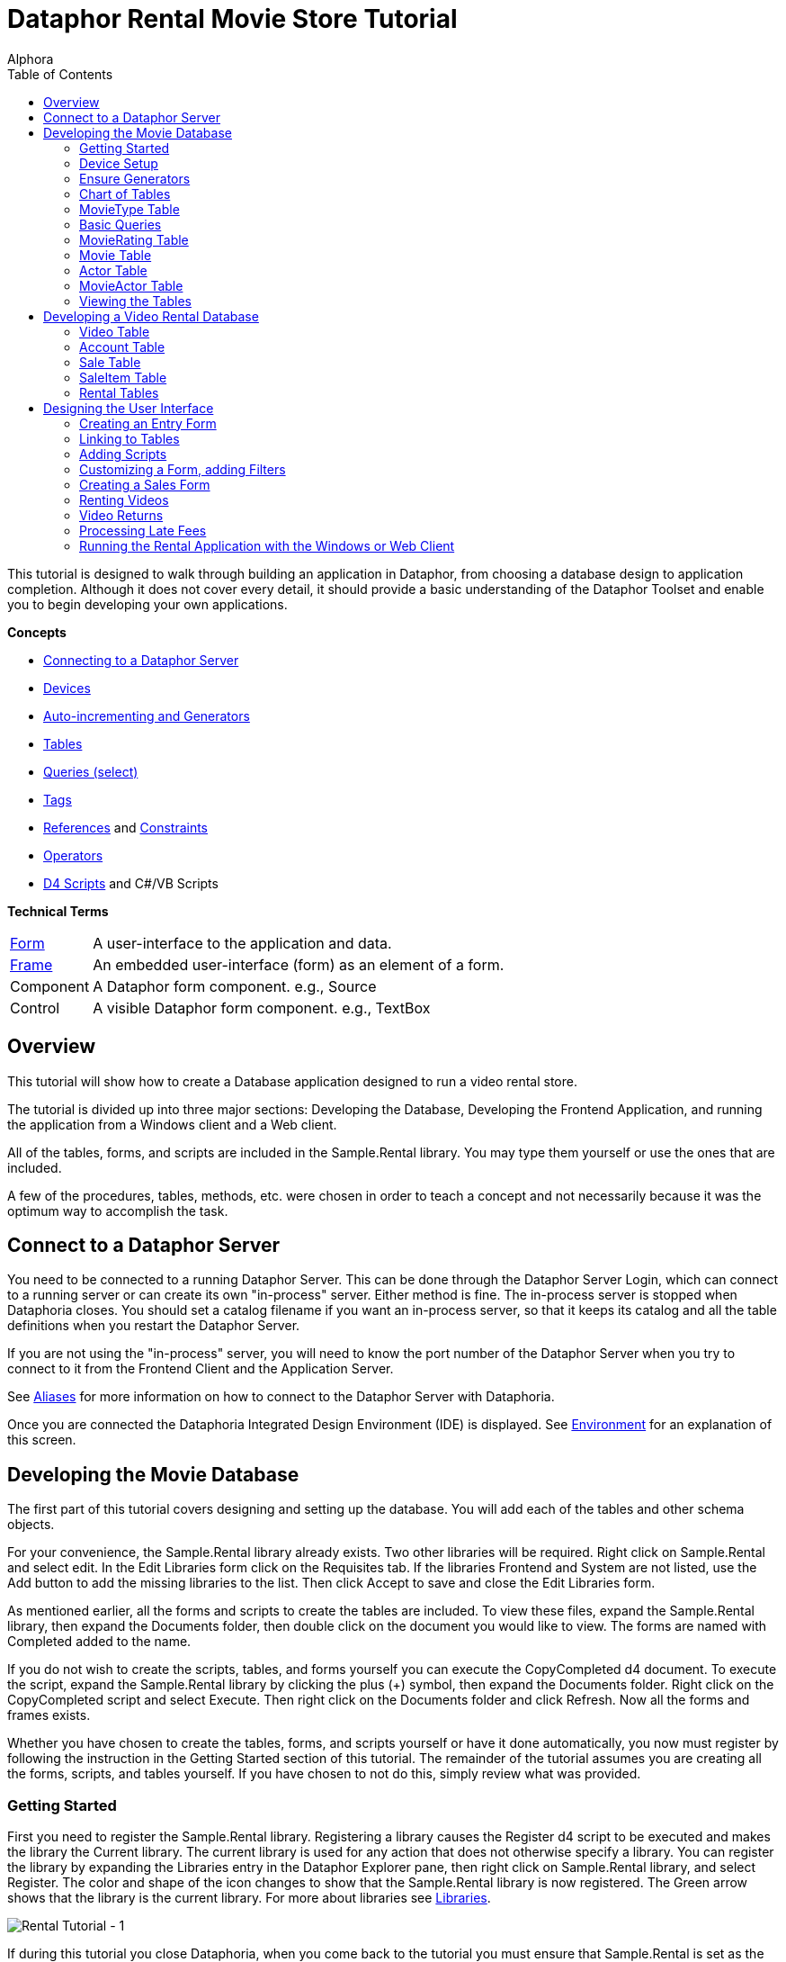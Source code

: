 = Dataphor Rental Movie Store Tutorial
:author: Alphora
:doctype: book
:toc:
:icons:
:data-uri:
:lang: en
:encoding: iso-8859-1

This tutorial is designed to walk through building an application in
Dataphor, from choosing a database design to application completion.
Although it does not cover every detail, it should provide a basic
understanding of the Dataphor Toolset and enable you to begin developing
your own applications.

*Concepts*

* link:DUGP1ProductTour-DataphorServer.html[Connecting to a Dataphor Server]
* link:D4LGCatalogElements-Devices.html[Devices]
* link:D4LGProgrammingTopics-UsingGenerators.html[Auto-incrementing and Generators]
* link:D4LGCatalogElements-TableVariables.html[Tables]
* link:D4LGDataManipulation-SelectStatement.html[Queries (select)]
* link:DRTags.html[Tags]
* link:D4LGCatalogElements-References.html[References] and link:D4LGCatalogElements-Constraints.html[Constraints]
* link:D4LGCatalogElements-Operators.html[Operators]
* link:D4LGScriptsandExecution.html[D4 Scripts] and C#/VB Scripts

*Technical Terms*

[horizontal]
link:DUGP1UsingDataphorApplications-Forms.html[Form]:: A user-interface to the application and data.
link:dilrefAlphora.Dataphor.Frontend.Client.IFrame.html[Frame]:: An embedded user-interface (form) as an element of a form.
Component:: A Dataphor form component. e.g., Source
Control:: A visible Dataphor form component. e.g., TextBox

== Overview

This tutorial will show how to create a Database application designed to
run a video rental store.

The tutorial is divided up into three major sections: Developing the
Database, Developing the Frontend Application, and running the
application from a Windows client and a Web client.

All of the tables, forms, and scripts are included in the Sample.Rental
library. You may type them yourself or use the ones that are included.

A few of the procedures, tables, methods, etc. were chosen in order to
teach a concept and not necessarily because it was the optimum way to
accomplish the task.

== Connect to a Dataphor Server

You need to be connected to a running Dataphor Server. This can be done
through the Dataphor Server Login, which can connect to a running server
or can create its own "in-process" server. Either method is fine. The
in-process server is stopped when Dataphoria closes. You should set a
catalog filename if you want an in-process server, so that it keeps its
catalog and all the table definitions when you restart the Dataphor
Server.

If you are not using the "in-process" server, you will need to know the
port number of the Dataphor Server when you try to connect to it from
the Frontend Client and the Application Server.

See link:DUGP1Dataphoria-Aliases.html[Aliases] for more information on
how to connect to the Dataphor Server with Dataphoria.

Once you are connected the Dataphoria Integrated Design Environment
(IDE) is displayed. See
link:DUGP1Dataphoria-Introduction-Environment.html[Environment] for an
explanation of this screen.

== Developing the Movie Database

The first part of this tutorial covers designing and setting up the
database. You will add each of the tables and other schema objects.

For your convenience, the Sample.Rental library already exists. Two
other libraries will be required. Right click on Sample.Rental and
select edit. In the Edit Libraries form click on the Requisites tab. If
the libraries Frontend and System are not listed, use the Add button to
add the missing libraries to the list. Then click Accept to save and
close the Edit Libraries form.

As mentioned earlier, all the forms and scripts to create the tables are
included. To view these files, expand the Sample.Rental library, then
expand the Documents folder, then double click on the document you would
like to view. The forms are named with Completed added to the name.

If you do not wish to create the scripts, tables, and forms yourself you
can execute the CopyCompleted d4 document. To execute the script, expand
the Sample.Rental library by clicking the plus (+) symbol, then expand
the Documents folder. Right click on the CopyCompleted script and select
Execute. Then right click on the Documents folder and click Refresh. Now
all the forms and frames exists.

Whether you have chosen to create the tables, forms, and scripts
yourself or have it done automatically, you now must register by
following the instruction in the Getting Started section of this
tutorial. The remainder of the tutorial assumes you are creating all the
forms, scripts, and tables yourself. If you have chosen to not do this,
simply review what was provided.

=== Getting Started

First you need to register the Sample.Rental library. Registering a
library causes the Register d4 script to be executed and makes the
library the Current library. The current library is used for any action
that does not otherwise specify a library. You can register the library
by expanding the Libraries entry in the Dataphor Explorer pane, then
right click on Sample.Rental library, and select Register. The color and
shape of the icon changes to show that the Sample.Rental library is now
registered. The Green arrow shows that the library is the current
library. For more about libraries see
link:D4LGCatalogElements-Libraries.html[Libraries].

image::../Images/RentalTut001.png[Rental Tutorial - 1]

If during this tutorial you close Dataphoria, when you come back to the
tutorial you must ensure that Sample.Rental is set as the current
library. This will ensure that any actions take place in the
Sample.Rental library. To set a library as current, right click the
library then select Set As Current.

=== Device Setup

The Dataphor Server stores and queries data through a storage device
system. A device can be a SQL device which talks to a particular SQL
server, it can be the Memory Device which stores data in RAM, or it can
be the Simple Device. Note that the Simple Device, while it will
persists the data, is intended for small amounts of infrequently
accessed data. Custom devices can also be created for any type of data
source you may have. For more information on creating custom devices and
to download the Dataphor Storage Device Developer's Kit, go to
http://www.alphora.com/tiern.asp?ID=DATDEVFAQ.

Data inside of a memory device will be lost when the Dataphor Server
shuts down, but the table definitions will be kept and restored as part
of the catalog. This makes it useful for tasks such as development. For
production use, a persistent device such as MSSQL, Oracle, SAS, DB2, or
AS400 is used. The Dataphor Server will hand off entire queries to the
device, when it can, to optimize performance.

The default device and required libraries for a library can be specified
by editing the library settings. This can be done by selecting the
library then pressing F2.

image::../Images/RentalTut001.1.png[Rental Tutorial - 1.1]

==== Using a Memory Device

As was said earlier, all the code shown is this tutorial is included in
the Document folder in the Sample.Rental library. You can open any of
the documents by double clicking the document and then execute the code
by pressing CTRL-E. Or you can open a blank d4 script by pressing CTRL-N
(or clicking File, New), then select D4 and click Accept. Again when
you've entered the code, press CTRL-E to execute all of it. If you only
want to execute a portion of the code, highlight the portion you want to
execute, then press CTRL-E.

Use the following code to create a memory device:

....
create device RentalDevice
 class "System.MemoryDevice";
....

Using a memory device is a quick and easy way to test out database
designs and will work fine for the purpose of this tutorial. However,
when the Dataphor Server is shut down, all data in the memory device is
lost. For this reason this part of the code is commented out in the
CreateDevice d4 script.

==== Using an MS SQL Device

If you wanted to use a MS SQL device you could use the following code to
create the MS SQL device:

....
insert table
{
 row
 {
  "Sample.Rental" Library_Name,
  "MSSQLDevice" Required_Library_Name,
  VersionNumberUndefined() Required_Library_Version
 }
} into LibraryRequisites;

create device RentalDevice
 reconciliation { mode = { command }, master = device }
 class "MSSQLDevice"
  attributes
  {
   "ServerName" = ".",
   "DatabaseName" = "Rental"
  };
....

The first statement sets the MSSQLDevice library as a required library.
Without this statement the create device will fail with an error message
saying the library is not required by Sample.Rental. This could be done
by selecting the Sample.Rental library then pressing F2. Then adding the
MSSQLDevice library to the Requisites.

image::../Images/RentalTut001.2.png[Rental Tutorial - 1.2]

The link:DDGReconciliation.html[reconciliation] settings control how the
Dataphor Server will reconcile its catalog with the tables in the
Device. In this case it is saying that the target system should be
considered the master copy of the schema and that the reconciliation
will occur when a command uses a particular table.

The attributes specify the name of the server running the MS SQL server
and the database name to connect to. Other attributes can also be
specified.

For more information on the options available when creating a device,
see the various devices listed in link:DRLibraries.html[Libraries].

After the MS SQL device is created CreateDeviceUser is called to tell
the Dataphor Server what MS SQL account to use for each Dataphor Server
user, as shown here.

....
CreateDeviceUser("Admin", "RentalDevice", "sa", "");
CreateDeviceUser("System", "RentalDevice", "sa", "");
....

==== Using a Simple Device

Use the following code to create a simple device:

....
create device RentalDevice
 reconciliation { mode = { command }, master = device }
 class "SimpleDevice";
....

Using a SimpleDevice is good for the small amount of data you will be
dealing with in this tutorial. In Addition it provides persistence so
that the data will be maintained if you must shutdown Dataphoria and
return later to the tutorial.

==== Using Devices

To use a device, we add "in DeviceName" to the create table statement,
as shown here.

....
create table Test in RentalDevice
{
 ID: Integer,
 key { ID }
};
....

If the *in* DeviceName part of the *create table* statement is left out,
as is the case in this tutorial, then the default device is specified by
the DefaultDeviceName setting of the current library. If the default
device setting is not set in the current library, the required libraries
of the current library are searched breadth first until a default device
is found. Ultimately, the System.Temp memory device will be used. The
System.Temp device is created and maintained by the Dataphor Server. For
more information about default devices, see
link:D4LGCatalogElements-Libraries-DefaultDeviceResolution.html[Default
Device Resolution].

Also, the SetDefaultDeviceName operator can be used to specify the
default device. Do this now, so that for the rest of the tutorial you
don't have to specify the device.

....
SetDefaultDeviceName("RentalDevice");
....

=== Ensure Generators

Dataphor allows auto-incrementing columns using maintained counters.
Each counter contains the next value to be used for a particular
identity generator.

A special generation table must be created that contains an ID string
column and a NextValue integer column.

Setting up the generators table can be done automatically by a call to
the system EnsureGenerators operator. It will check if a generators
table has already been created. If not, it will create a table called
Generators in the current library and configure it as the generation
table. The Generators table is created on the default device, or can
optionally be passed a device name. Go ahead and create the generators
table by executing the EnsureGenerators operator as shown below.

....
EnsureGenerators();
....

Then when you want to make a column auto-increment you set the default
for the column to invoke GetNextGenerator and pass it the name of the
generator to increment. An example of this is shown in the Movie table.
For more information about generators see
link:D4LGProgrammingTopics-UsingGenerators.html[Using Generators].

=== Chart of Tables

During this tutorial you will be creating several tables and views. The
following chart will help in understanding the finished system.

image::../Images/RentalTut001a.png[Rental Tutorial - 1a]

=== MovieType Table

The first table we need to create is a simple lookup. Run the following
code:

....
create type Description like String
{
 constraint LengthValid Length(value) <= 50
  tags { DAE.SimpleMessage = "The Length of the string must be less than 50 characters." }
} static tags { Storage.Length = "50" };

create table MovieType
{
 ID : String tags { Frontend.Width = "6" },
 Genre : Description tags { Frontend.Preview.Include = "true" },
 key { ID }
};
....

The first statement above creates the Description type. The
System.String type in Dataphor specifies strings of any length (up to
2GB, of course). The Description type defines a new type that can
contain strings of length 50 or less. This limitation is introduced to
ensure that the application will run regardless of where the data will
ultimately be stored. By defining a type with a known length, we can
instruct the Dataphor Server to use the appropriate size column for
storage in an SQL-based system. This is done using __scalar type maps__.

By default, the SQL-based scalar type map for System.String will use
VARCHAR(20) as the type on the target system. This would limit the data
to 20 characters. If any value over 20 characters in length were
inserted, the SQL-based system may throw an error, or worse, the data
would be lost without any error or warning. Even if the storage system
did throw an error, it is unlikely to be a user-friendly error.

To ensure you have control of the string length and the error messages
returned to the user you can create a type that is _like_ a String. You
can specify the storage length for the type using the Storage.Length
tag. A _constraint_ lets you check the data before it is sent to the
storage device and specify the error message that will be used if the
contraint is violated.

The second statement will create a table that contains two columns, an
ID column and a Genre column. It will be used to contain the different
genres of movies for our movie database and will be referenced as a
lookup from the Movie table.

The tags part of the ID column is metadata which is attached to the
column definition inside of the Dataphor Server. Programs using the
Dataphor Server, such as the Frontend Clients and Servers, can use this
metadata. In the case of the Frontend, metadata is used to control the
way a form will look when it is derived from the tables and queries. For
more information about metadata see
link:D4LGCatalogElements-Objects-Metadata.html[Metadata].

Frontend tags can be specific or general. For example:

....
ID : Integer tags { Frontend.Visible = "false" }
....

would indicate that the ID is not to appear on any user-interface (form)
regardless of what mode the user-interface is in.

....
ID : Integer tags { Frontend.Browse.Visible = "false" }
....

would indicate ID will not be visible when the user-inteface (form) is
in the browse mode. When the user-interface is in any other mode, ID
will be visible.

For more information about tags see link:FTRTagsDescriptions.html[Tags].

The Frontend.Width tag on the ID field indicates the display width of
the field on forms. The Frontend.Preview.Include tag on the Genre column
indicates that the field should be shown from a lookup (i.e. a form that
looks up a movie type).

The table above also has the ID column set as a key. A key is a column
or set of columns in a table that can be used to uniquely identify every
row in the table. Every table must have at least one key. If a table
definition does not include a key, all the columns of the table will be
used as the key.

Now, let's insert the movie types using the following code:

....
// Movie Types courtesy of IMDB (imdb.com)
MovieType := table {
 row { "ACT" ID, "Action" Genre },
 row { "ADV", "Adventure" },
 row { "ANM", "Animation" },
 row { "FAM", "Family" },
 row { "COM", "Comedy" },
 row { "CRI", "Crime" },
 row { "DOC", "Documentary" },
 row { "DRA", "Drama" },
 row { "FAN", "Fantasy" },
 row { "FNO", "Film-Noir" },
 row { "HOR", "Horror" },
 row { "IND", "Independent" },
 row { "MUS", "Musical" },
 row { "MYS", "Mystery" },
 row { "ROM", "Romance" },
 row { "SF",  "Science Fiction" },
 row { "THR", "Thriller" },
 row { "WAR", "War" },
 row { "WST", "Western" }
};
....

A couple of things are of note in the above code.

The first is the assignment operator := which is the equivalent of
emptying the table followed by an *insert table* \{ *row* \{ .... } }
*into* MovieType.

The *table* and *row* keywords are table and row selectors,
respectively. They are used to _select_ values of type *table* or
**row**, just as 5 is a literal selector of type System.Integer. The
selected table value is then inserted into the table.

The column names are only specified on the first row in the table
selector. The name specifiers can be omitted after the first row, in
which case the compiler will assume the names as specified on the first
row. Note that if names are supplied, the order of the columns in the
row selector does not matter. For example, the following table selectors
are equivalent:

....
table { row { 1 X, 1 Y }, row { 2 Y, 2 X } };
table { row { 1 Y, 1 X }, row { 2 X, 2 Y } };
....

=== Basic Queries

Once the data has been inserted, you can query it. Querying data in D4
is similar to SQL, but D4 queries do not have a from clause. Therefore,
in SQL where you would query *select* * *from* MovieType, in D4 we would
use *select* MovieType.

....
select MovieType
....

....
ID  Genre
--- ---------------
ACT Action
ADV Adventure
ANM Animation
COM Comedy
CRI Crime
DOC Documentary
DRA Drama
FAM Family
FAN Fantasy
FNO Film-Noir
HOR Horror
IND Independent
MUS Musical
MYS Mystery
ROM Romance
SF  Science Fiction
THR Thriller
WAR War
WST Western
....

To specify which columns should be included in the result, use the
_specify_ operator (\{ }) as shown below:

....
select MovieType { Genre };
....

....
Genre
---------------
Action
Adventure
Animation
Comedy
Crime
Documentary
Drama
Family
Fantasy
Film-Noir
Horror
Independent
Musical
Mystery
Romance
Science Fiction
Thriller
War
Western
....

The *where* operator is used to restrict the rows that will appear in
the result. However, unlike SQL, D4 is an algebraic query language, and
operators can be chained together as often as desired. For example:

....
select MovieType where ID < "F" and ID > "B";
....

....
ID Genre
--- -----------
COM Comedy
CRI Crime
DOC Documentary
DRA Drama
....

....
select (MovieType where ID < "F") where ID > "B";
....

....
ID Genre
--- -----------
COM Comedy
CRI Crime
DOC Documentary
DRA Drama
....

The preceding examples are equivalent. The latter example uses multiple
*where* operators, the former uses the logical *and* operator.

=== MovieRating Table

Run the following D4 statement to create and populate a MovieRating
table:

....
create table MovieRating
{
 ID : String tags { Frontend.Width = "10" },
 Description : Description tags { Frontend.Width = "30" },
 Position : Integer tags { Frontend.Visible = "False" },
 key { ID },
 key { Position } tags { Frontend.IsDefault = "True" }
};

MovieRating := table
{
    row { "G" ID, "General Audiences" Description, 1 Position },
    row { "PG", "Parental Guidance Suggested", 2 },
    row { "PG-13", "Parents Strongly Cautioned", 3 },
    row { "R", "Restricted", 4 },
    row { "NC-17", "No One 17 and Under Admitted", 5 },
    row { "NR", "No Rating", 6 }
};
....

The MovieRating table has two keys, which means that both the ID and the
Position must be unique.

The Frontend.IsDefault tag on the Position key tells the Frontend to
sort the rows using this key when the data is displayed.

Alternatively the table could be created as:

....
create table MovieRating
{
 ID : String tags { Frontend.Width = "10" },
 Description : Description tags { Frontend.Width = "30" },
 Position : Integer tags { Frontend.Visible = "False" },
 key { ID },
 order { Position }
};
....

Using an _order_ would still provide the sorted output by the Frontend.
However, an order does not require that each row have a unique value for
Position.

An _order_ is logically just metadata.  Orders are a hint to the
Dataphor Server, which can use them to optimize the tables with indexes.
They are also used by the Frontend to suggest search criteria along with
keys. Orders can contain multiple columns and an optional ascending or
descending (**asc** or **desc**) indicator for each column.

The Frontend will determine the default sort order for a given result
set using the first order found in the following manner:

1.  An order with a Frontend.IsDefault tag.
2.  A key with a Frontend.IsDefault tag.
3.  The first order.
4.  The first key.

The Frontend.Visible metadata tag attached to the Position column is set
to False. This tells the Frontend that Position is not to be shown in a
derived user-interface.

The Position column exists to ensure that the ratings are presented in
their commonly regarded order. The order of selected tables is
undefined. This order will be maintained by the Position key when the
Frontend displays the data. To obtain the same results using a select
statement use the *order by* clause of the *select* statement. Because
tables are conceptually unordered, if the position were not retained as
a column, then the insertion order would be lost. For a full explanation
on why tables are conceptually unordered, see
link:DDGP1StructuralAspect.html[Structural Aspect].

....
select MovieRating
....

....
ID    Description                  Position
----- ---------------------------- --------
G     General Audiences            1
NC-17 No One 17 and Under Admitted 5
NR    No Rating                    6
PG    Parental Guidance Suggested  2
PG-13 Parents Strongly Cautioned   3
R     Restricted                   4
....

....
select MovieRating order by { Position }
....

....
ID    Description                  Position
----- ---------------------------- --------
G     General Audiences            1
PG    Parental Guidance Suggested  2
PG-13 Parents Strongly Cautioned   3
R     Restricted                   4
NC-17 No One 17 and Under Admitted 5
NR    No Rating                    6
....

In the first example, the order of the results is arbitrary (you may
even see a different order than is shown here) because the order by
clause is not given. In the latter example, the results will always be
retrieved as shown.

=== Movie Table

The following code creates a Movie table and inserts some sample data:

....
create table Movie
{
 ID : Integer { default GetNextGenerator("Movie.ID") }
  tags { Frontend.Visible = "false" },
 Name : Description
  tags
  {
   Frontend.Width = "30",
   StaticByteSize = "40",
   Frontend.Preview.Include = "true"
  },
 Type : String tags { Frontend.Width = "6", Frontend.Browse.Visible = "false" },
 Rating : String tags { Frontend.Width = "7" },
 Year : Integer
  {
   constraint YearValid value >= 1891
    tags { DAE.SimpleMessage = "Year must be 1891 or later." }
  }
  tags { Frontend.Width = "4" },
 key { ID },
 order { Name } tags { Frontend.IsDefault = "True" },
 reference Movies_MovieType { Type } references MovieType { ID },
 reference Movies_MovieRating { Rating } references MovieRating { ID }
};

Movie := table
{
 row
 {
  GetNextGenerator("Movie.ID") ID,
  "Episode II - Attack of the Clones" Name,
  "SF" Type,
  "PG-13" Rating,
  2002 Year
 },
 row { GetNextGenerator("Movie.ID"), "Space Balls", "COM", "PG-13", 1985 },
 row { GetNextGenerator("Movie.ID"), "The Matrix", "SF", "R", 1999 },
 row { GetNextGenerator("Movie.ID"), "Ferris Beuler's Day Off", "COM", "PG", 1982 },
 row { GetNextGenerator("Movie.ID"), "The Princess Bride", "COM", "PG", 1984 },
 row { GetNextGenerator("Movie.ID"), "Crimson Tide", "ACT", "R", 1993 },
 row { GetNextGenerator("Movie.ID"), "Toy Story", "ANM", "G", 1995 },
 row { GetNextGenerator("Movie.ID"), "My Fair Lady", "MUS", "G", 1976 },
 row { GetNextGenerator("Movie.ID"), "Forget Paris", "ROM", "PG-13", 1987 },
 row { GetNextGenerator("Movie.ID"), "State Fair", "MUS", "G", 1962 }
};
....

Notice that the Movie table has an auto-incremented ID column. The
GetNextGenerator operator returns a new number each time it is called
using the generation table discussed earlier. The default is used
whenever a row is inserted that does not already contain a value for the
column.

Since the Genre column of the MovieType table will be displayed when a
Browse of the Movie table is derived, there is no need to have the Type
column also. The Frontend.Browse.Visible tag on the Type column is set
to false so the Type column will not be displayed when a Browse is
derived.

The constraint on the Year column requires that the year be 1891 or
later. In 1891 at the Edison laboratory the first tests were just being
done with the new Kinetograph (a motion picture camera).

In the section of the script where the data is being inserted, the ID
column is specified as a GetNextGenerator call for each row. Usually
this would not be necessary. The column value could be left out and each
row would default to a GetNextGenerator invocation. We, however, need
each ID to be matched to a specific movie so that they can be referenced
by the sample data in the MovieActor table correctly. If the ID column
was left out, then the undefined order of the rows would decide what ID
each movie would get.

Lastly, we have the __references__. References are special cases of
database-wide integrity constraints. A reference sets up a relationship
between two tables that is enforced by the Dataphor Server.

Two references exist in the Movie table.  One links the Rating column of
the Movie table to the ID column of the MovieRating table.  The other
links the Type column is linked of the Movie table similarly. The
reference constraint ensures that values of the Type column of the Movie
table must be either a value within the ID column of the MovieType
table, or be a value which has been marked **special**. For more
information on special values see
link:D4LGCatalogElements-ScalarTypes-SpecialValues.html[Special Values].

Every row in the source table of the reference must either be set to a
*special* or have a corresponding row in the target table for which the
values in each column are equal.

Following the *reference* keyword the name of the reference is given.
The name is important in that it exists in the same namespace as the
tables themselves. You could run the script *drop reference*
Movie_MovieType; on the Dataphor Server and it would remove the
reference. In fact, you would need to drop the above reference before
you could drop the MovieType table.

After the reference name, a list of columns in the source table is
given. When a reference is defined with a table definition, as is the
case here, the source table is the containing table, i.e. the Movie
table.

Next, the keyword *references* is used, followed by the target table and
then a list of columns which will be required to match the source
columns. The source and target column lists must contain the same number
of columns, and will be matched in the order they appear in the column
lists. The target columns of a reference must always include a key of
the target table.

It is also important whether or not a source column is a key. If the
source column is a key, then the reference describes a one to one or
parent/extension relationship. If the source column is not a key, the
reference describes a one to many or lookup/detail relationship. This
information is used by the Dataphor Frontend to derive appropriate
user-interfaces for any given table, view, or even expression. For more
information about references, see
link:D4LGCatalogElements-References.html[References].

=== Actor Table

Use the following D4 statements to create an Actor table and insert some
test data:

....
create table Actor
{
 ID : Integer { default GetNextGenerator("Actor.ID") }
  tags { Frontend.Visible = "false" },
 Name : Description
  tags
  {
   Frontend.Width = "25",
   Frontend.Preview.Include = "true"
  },
 Gender : String
  tags
  {
   Frontend.ElementType = "Choice",
   Frontend.Choice.Items = "Female=F,Male=M",
   Frontend.Preview.Include = "true",
   Frontend.Width = "4"
  },
 key { ID },
 order { Name } tags { Frontend.IsDefault = "True" }
};

Actor := table
{
 row { GetNextGenerator("Actor.ID") ID, "Liem Neeson" Name, "M" Gender },
 row { GetNextGenerator("Actor.ID"), "Natalie Portman", "F" },
 row { GetNextGenerator("Actor.ID"), "Ewan MacGrgor", "M" },
 row { GetNextGenerator("Actor.ID"), "Frank Oz", "M" },
 row { GetNextGenerator("Actor.ID"), "Christopher Lee", "M" },
 row { GetNextGenerator("Actor.ID"), "Haden Christiansen", "M" },
 row { GetNextGenerator("Actor.ID"), "Carie Elwes", "F" },
 row { GetNextGenerator("Actor.ID"), "Mandy Patiken", "F" },
 row { GetNextGenerator("Actor.ID"), "Andrae the Giant", "M" },
 row { GetNextGenerator("Actor.ID"), "Billy Crystal", "M" },
 row { GetNextGenerator("Actor.ID"), "Pat Boone", "M" },
 row { GetNextGenerator("Actor.ID"), "Audrey Hepburn", "F" }
};
....

Of note in the above code is the metadata tags on the Gender column.
When creating a form for this table, the Frontend Server will notice
these tags and will use a radio box style control, with the options of
_Male_ or __Female__.

The test data also includes the ID explicitly, even though the ID column
is set to have auto-increment behavior. This is done for a similar
reason it was done in the Movie table's sample data: to ensure a
predictable ID for each of the rows. Alternatively, we could assign each
row an explicit ID, then update the generator table to ensure that
future IDs do not conflict.

=== MovieActor Table

Run the following code in Dataphoria to create a MovieActor table and
place some test data into it:

....
create table MovieActor
{
 Movie_ID : Integer tags { Frontend.Visible = "false" },
 Actor_ID : Integer tags { Frontend.Visible = "false" },
 key { Movie_ID, Actor_ID },
 reference MovieActor_Movie { Movie_ID }
  references Movie { ID },
 reference MovieActor_Actor { Actor_ID }
  references Actor { ID }
   tags { Frontend.Detail.Embedded = "true" }
} tags { Frontend.Title = "Movie Actor" };

MovieActor := table
{
 row { 1 Actor_ID, 1 Movie_ID },
 row { 2, 1 },
 row { 3, 1 },
 row { 4, 1 },
 row { 5, 1 },
 row { 6, 1 },
 row { 7, 5 },
 row { 8, 5 },
 row { 9, 5 },
 row { 10,5 },
 row { 10,9 },
 row { 11,10 },
 row { 12,8 }
};
....

The Dataphor Frontend Server will recognize the data manipulation
pattern of the references above and will automatically create forms to
handle the data input properly.

By default, the references will be shown as items on the form menus, but
with the Frontend.Detail.Embedded tag set to true, a browse form for the
MovieActor table will be embedded within forms for the Actor table. So,
whenever we access an actor list or row, we will also see and manipulate
his or her movies.

Note also that the key for the MovieActor has multiple columns. In this
case, the individual values within each column do not necessarily have
to be unique, but the combination of both column values must be unique.
As previously mentioned, the key concept applies to any number of
columns, including zero.

=== Viewing the Tables

In the Dataphor Explorer pane under Sample.Rental right click the Tables
entry and select refresh. This ensures that all the tables are
displayed. If the + symbol is displayed to the left of Tables, click it
to expand the listing. Now you can see all the tables that have been
created:

image::../Images/RentalTut001b.png[Rental Tutorial - 1b]

Right click the Movie table, then select `Browse` (or you can double
click the Movie table). The following form will appear:

image::../Images/RentalTut002.png[Rental Tutorial - 1]

From here you can completely manipulate the movies in the Movie table.
If you select a movie and try to change the year value to a year before
1891 you will get the error:

image::../Images/RentalTut002b.png[Rental Tutorial - 2b]

This is generated because of the constraint on the Year column in the
Movie table.

The reference from the MovieActor table causes a link under the details
menu. Select the movie Episode II - Attack of the Clones. Then click on
Details, MovieActor... and it brings up the following form:

image::../Images/RentalTut003.png[Rental Tutorial - 3]

This is a browse on the MovieActor table, but it shows only rows
associated with the current movie in the prior form. The browse also
automatically includes the proper information from the Actor table.

If you were to click add on the above form you may expect it to give you
a form to create a new actor, but it doesn't. You are still working with
the MovieActor table so it creates a lookup to the Actor table and
defaults the movie to the current one being worked with, as shown below.
If this seems confusing, browse on the MovieActor table by double
clicking on it in the Dataphor Explorer pane to get a better view of the
MovieActor table and how the Application Server derives forms for it by
default:

image::../Images/RentalTut004.png[Rental Tutorial - 4]

The window icon to the right of the information blocks allows you to
select the values from a lookup. You click on the window icon to select
an actor. Selecting the lookup will display the following form:

image::../Images/RentalTut005.png[Rental Tutorial - 5]

This form is a browse on the Actor table. Note, however, that the form
has accept/reject toolbar buttons rather than just close.

The Actor table has the same kind of relationship with the MovieActor
table, except that it has the Embedded metadata tag on the reference,
therefore the browse window for MovieActor is embedded inside of the
actor browse.

When you select Billy Crystal and click `Accept`, the lookup field from
the previous form is set to the currently selected Actor row, as shown
below:

image::../Images/RentalTut006.png[Rental Tutorial - 6]

Then when we click `Accept` again a row is inserted into the MovieActor
table and according to the database, Billy Crystal was in Star Wars.
Maybe he did a cameo....

image::../Images/RentalTut007.png[Rental Tutorial - 7]

If you browse Actors by double clicking the Actor table in the Dataphor
Explorer pane, then select Billy Crystal, Star Wars will be listed as
one of his movies.

Close the Browse Movie Actor and Browse Movie forms.

== Developing a Video Rental Database

Now that we have a small movie database functioning, we can start
working on the tables for the rental application.

=== Video Table

One table is needed for all the available videos. Each row in this table
will represent a single video owned by the store which can be rented.
There can be more than one video for each movie.

Create and populate the Video table by executing the following code:

....
create table Video
{
 ID : Integer { default GetNextGenerator("Video.ID") }
  tags { Frontend.Width = "8" },
 Movie_ID : Integer tags { Frontend.Visible = "false" },
 AquiredOn : Date { default Date() }
  tags
  {
   Frontend.Preview.Visible = "false",
   Frontend.Width = "12"
  },
 TimesRented : Integer { default 0 }
  tags
  {
   Frontend.Preview.Visible = "false",
   Frontend.Width = "12"
  },
 reference Video_Movie { Movie_ID } references Movie { ID },
 key { ID }
};

Video := table
{
 row { GetNextGenerator("Video.ID") ID, 1 Movie_ID },
 row { GetNextGenerator("Video.ID"), 1 },
 row { GetNextGenerator("Video.ID"), 1 },
 row { GetNextGenerator("Video.ID"), 1 },
 row { GetNextGenerator("Video.ID"), 1 },
 row { GetNextGenerator("Video.ID"), 1 },
 row { GetNextGenerator("Video.ID"), 2 },
 row { GetNextGenerator("Video.ID"), 2 },
 row { GetNextGenerator("Video.ID"), 2 },
 row { GetNextGenerator("Video.ID"), 3 },
 row { GetNextGenerator("Video.ID"), 3 },
 row { GetNextGenerator("Video.ID"), 4 },
 row { GetNextGenerator("Video.ID"), 4 },
 row { GetNextGenerator("Video.ID"), 5 },
 row { GetNextGenerator("Video.ID"), 6 },
 row { GetNextGenerator("Video.ID"), 6 },
 row { GetNextGenerator("Video.ID"), 7 },
 row { GetNextGenerator("Video.ID"), 8 },
 row { GetNextGenerator("Video.ID"), 9 }
};
....

The Date operator returns the current date as a value of type Date. This
is used as a default value for the AquiredOn column.

=== Account Table

Next is a table that keeps track of the customer accounts that the
videos will be rented to.

....
create table Account
{
 ID : Integer { default GetNextGenerator("Account.ID") }
  tags { Frontend.Width = "8", Frontend.Add.Visible = "false" },
 Name : Description
  tags { Frontend.Width = "20", Frontend.Preview.Include = "true" },
 Phone : String,
 Address : Description
  tags { Frontend.Group = "Address", Frontend.Title = "Line 1" },
 Address2 : Description { nil }
  tags { Frontend.Group = "Address", Frontend.Title = "Line 2" },
 City : Description
  tags { Frontend.Group = "Address", Frontend.FlowBreak = "true" },
 State : String
  tags
  {
   Frontend.Group = "Address",
   Frontend.FlowBreak = "true",
   Frontend.Width = "5"
  },
 Zip : String
  tags
  {
   Frontend.Group = "Address",
   Frontend.Width = "10"
  },
 JoinedOn : Date { default Date() },
 Balance : Money { default $0 } tags { Frontend.Width = "12" },
 key { ID }
};

Account := table
{
 row
 {
  "Bryan" Name,
  "Harvest Cove" Address,
  "Orem" City,
  "UT" State,
  "84097" Zip,
  "555-4444" Phone,
  $132 Balance
 }
};
....

The Frontend.Group tags on the address columns tell the derivation
engine to group them together in a group box, as shown:

image::../Images/RentalTut008.png[Rental Tutorial - 8]

****
For more information about Frontend tags see link:../Reference/Tags.adoc#FTRTagsDescriptions-FrontendTags[Frontend Tags].
****

Notice that the JoinedOn and Balance columns are both defaulted on a new
row. The client is able to ask the Dataphor Server what a default row
"looks like" without actually posting any data to the database.

The Address2 column type is followed by \{ *nil* }. This tells the
Dataphor Server that the column is not required and can contain no data
at all. For more information about the use of *nil* see
link:D4LGNilSemantics.html[Nil Semantics].

The ID column is not visible on the add form (though it is still being
generated with its default value), yet it is visible on the other forms.
This is due to the Frontend.Add.Visible = "false" tag on the ID column.
The Add qualification specifies that the tag applies more specifically
to a particular type of "page".

The use of Frontend.Flowbreak = "true" on City and State tells the
Dataphor Server that when a form is derived, the column following the
ones containing this tag should be placed on the same line. Doing this
made State follow City, and Zip follow State all on one line.

When forms are derived by the Dataphor Server, the names associated with
the columns are generated from the table/column name. This can be
overridden using the Frontend.Title tag as seen in the Address and
Address2 columns.

=== Sale Table

Now create a table to track sales.

....
create table Sale
{
 ID : Integer { default GetNextGenerator("Sale.ID") }
  tags
  {
   Frontend.Add.Visible = "false",
   Frontend.Width = "8"
  },
 Account_ID : Integer tags { Frontend.Width = "8" },
 PurchasedOn : Date { default Date() },
 reference Sale_Account { Account_ID } references Account { ID },
 key { ID }
};
....

=== SaleItem Table

Now create a SaleItem table which will keep track of each item sold for
each sale.

....
create table SaleItem
{
 ID : Integer { default GetNextGenerator("SaleItem.ID") }
  tags { Frontend.Visible = "false" },
 Sale_ID : Integer tags { Frontend.Width = "8" },
 Description : Description,
 Cost : Money,
 reference SaleItem_Sale { Sale_ID } references Sale {ID}
  tags { Frontend.Detail.Embedded = "True" },
 key { ID }
};
....

Note that the reference has a Frontend.Detail.Embedded metadata tag.
This tells the derivation engine to put a detail browse on the
referenced table's forms (which can further be restricted to specific
forms). If the Detail was not specified, then from the referencing
table's perspective (SaleItem), the referenced table (Sale) would be
embedded. For more information about Frontend tags see
link:FTRTagsDescriptions-FrontendTags.html[Frontend Tags].

=== Rental Tables

You need to store more information when a video is rented. You need a
"special kind" of sale item specifically for renting videos. Now create
two tables to extend the SaleItem to track video rentals. Two tables are
used in order to indicate the status of the rented video.

The first table will be RentedVideo and will contain the information
about the videos that have been rented but not yet returned. One of the
keys of this table will be the Video_ID. Using Video_ID as a key will
ensure that a video can only be rented once at any given time. It must
be returned before it can be rented again.

The second table will be ReturnedVideo and will contain the information
about returned videos. When a video is returned the appropriate row in
the RentedVideo table will be deleted and a row will be inserted into
ReturnedVideo.

It would be preferable to have the name of the movie available on the
derived forms for the rental tables. The Dataphor server looks at all
first level references for Frontend.Preview.Include tags. There is one
on Name in the Movie table. But this table will not be referenced
directly by rental tables since you rent videos, not movies.

To overcome this you can create a view that includes the video ID and
movie name, then reference that from the rental tables.

....
create view VideoDetail
 Video join (Movie rename { ID Movie_ID });
....

....
create table RentedVideo
{
 Video_ID : Integer tags { Frontend.Width = "8" },
 ID : Integer tags { Frontend.Visible = "false" },
 RentedOn : Date { default Date() },
 DueOn : Date { default (Date() + Days(3)).DatePart() },
 reference RentedVideo_SaleItem { ID } references SaleItem { ID },
 reference RentedVideo_VideoDetail { Video_ID } references VideoDetail { ID },
 key { Video_ID },
 key { ID }
};

create table ReturnedVideo
{
 ID : Integer tags { Frontend.Width = "8" },
 Video_ID : Integer tags { Frontend.Width = "8" },
 RentedOn : Date,
 DueOn : Date,
 ReturnedOn : Date,
 LateFee : Money,
 reference ReturnedVideo_SaleItem { ID } references SaleItem { ID },
 reference ReturnedVideo_VideoDetail { Video_ID } references VideoDetail { ID },
 key { ID }
};
....

Look at the default for the DueOn column. Date() returns the current
date as a Date value. Days(3) returns a Timespan value equal to 3 days.
(Date()+ Days(3)) returns a DateTime value. Since you want just the date
.DataPart() truncates the DateTime value to return a Date value.

Now create an operator (sometimes called a procedure, function, routine)
named AddRental that, given a row from the RentedVideo table, updates
the appropriate row of the Video table.

....
create operator AddRental(ARow : typeof(RentedVideo[]))
begin
 update Video
  set { TimesRented := TimesRented + 1 }
  where ID = ARow.Video_ID;
end;
....

Once this operator is created, it can be called anywhere in the code,
given a row of the RentedVideo table type as an argument.

The AddRental operator can further be attached to the modification
behavior of the RentedVideo table, so that it is called after each
insert.

....
attach operator AddRental to RentedVideo on after insert;
....

For more information on operators see
link:D4LGCatalogElements-Operators.html[Operators].

A way to view the videos that are currently available would be useful.

....
create view AvailableVideo
 VideoDetail
 left join (RentedVideo { Video_ID }) by ID = Video_ID
 include rowexists
 where not rowexists
 { ID, Name, Type, Rating, Year };
....

== Designing the User Interface

Now that the database design is essentially done, the rest of the
application logic can be built around it.

=== Creating an Entry Form

Forms are created using Dataphoria. To start a new form you can press
Ctrl-N, or click on the blank form icon under the File title, or click
File then New. Any of these will display the `Select a designer`
window:

image::../Images/RentalTut010.png[Rental Tutorial - 10]

In this window select DFD - Form Designer and click Accept. The
Dataphoria windows will look like this:

image::../Images/RentalTut011.png[Rental Tutorial - 11]

The various panes in the window can be moved, sized, or separated from
the main window completely to be displayed as you like. The thumbtack at
the top right of each pane is used to pin or release the pane. When the
tack is pointing down the pane is stationary. Clicking the tack will
turn it sideways and the pane will slide out of view when not in use.
This increases the area available for other work. To retrieve a pane
that is out of view simply move the mouse over the tab with the name of
the pane and it will slide back into view.

The panes can be moved to another location or removed from the
Dataphoria window by clicking on the strip where the name of the pane
is, Form Design for example, and dragging the pane where you would like
it.

As shown above, just to the right of the Dataphor Explorer is the
Designer. Within the Designer are four sections. The left pane is the
Palette. This is where you select the elements or components you want to
place on the form.

The Form Design pane is the preview of the form you are working on. This
is a fully functional form so you can use it as you design it.

The Properties pane is were properties of the currently selected
component are displayed and edited.

The area of the window with the text [FormInterface] is called the
Component Tree. This area will display a tree representing all the
components on the form. [FormInterface] is the root of the tree, it is
the "Root Form Component". The Component Tree is where you will place
components, move them, name them, and select them so that you can view
or modify the component's properties.

All Non Visual and Action components are children of the Root Form
Component. The only exception is the DataArgument which is always a
child of a Source or a DataScriptAction component. One and only one
visible element will be a child of the Root Form Component. This one
element is normally a Row or a Column. All other visible elements (Data
controls and Static controls) on the form will be descendents of the
that first visible element.

When the designer opens, it creates a new empty form and shows it. The
form which is currently being designed is always loaded and running, so
that we can see exactly how it looks and works.

The first form you'll create is the main form used to run the
application. Normally the first form of an application has a method for
accessing the appropriate tables or functions. In this case buttons
(triggers) are used.

First give the Form a title. Click the text [FormInterface] in the
Component Tree. The Properties for the Root Form Component are now
displayed. In the Text property enter Video Rental System. As soon as
you move the cursor out of the Text property the words will appear at
the top of the form.

Rows, columns, and groups, just to name a few, are used to control the
layout of the elements on the form. To get an idea of what this form
will look like, see the following sketch:

image::../Images/RentalTut012.png[Rental Tutorial - 12]

First place a Column on the form. In the Palette pane click Static
Controls to display the static element components. Then click Column,
move the mouse to the Component Tree and click the text [FormInterface].
This makes the Column a child of the Root Form Component. Now Dataphoria
is waiting for you to name the Column. Type MainColumn and press Enter.
If you want to change the name of a component, select the component then
press F2.

Next place a Row as a child of MainColumn by going to the Palette pane
and clicking Row, then click MainColumn in the Component Tree, and name
it ButtonRow. Now place a Column as a child of ButtonRow and name it
ButtonColumn1. Place another Column as a child of ButtonRow and name it
ButtonColumn2.

As of yet nothing has changed on the form because, although Columns and
Rows are considered visible components, they don't have any visible
components themselves.

Next place a button on the form. In the Palette pane click Trigger, move
the mouse to the Component Tree and click ButtonColumn1 so that the
Trigger will be a child of ButtonColumn1. Name the trigger
MoviesActorsTrigger and press Enter. Now in the Properties pane, change
the Text property to Movies-&Actors. Note that the button appears on the
form.

Click once on the MoviesActorsTrigger component and tap the ALT key
once. You will see the A in Movies-Actors is underlined. This indicates
the hotkey to activate this actions is Alt-A. The Ampersand (&) before
the A indicates the preferred hotkey. If the preferred key has not yet
been assigned previously in the Component Tree structure it will be
assigned to that element. It may be necessary to save the form, close
then reopen it to have a hotkey reassignment work after you change it.
Where a preference is not specified, the first available unassigned
letter in the text will be assigned.

Continue to create buttons in ButtonColumn1 named AvailableVideosTrigger
(text Available &Videos), RentalsSalesTrigger (text Rentals/&Sales), and
ReturnVideosTrigger (text Return Videos). Now do the same thing in
ButtonColumn2 for the MoviesTrigger (text View/Update &Movies),
AccountsTrigger (text View/Update Accounts), and VideosTrigger (text
View/Update Videos).

Note that the buttons all touch each other. Some space between them may
help the look of the form. In the Component Tree click on ButtonColumn1.
In the Properties pane change the MarginRight property to 10. This will
place a margin to the right of ButtonColumn1. In the Component Tree
click on MoviesActorsTrigger and change it's MarginBottom property to
10. Repeat this for each trigger.

You've got some time and thought into this form. If the power goes out
right now it would be disappointing. To save the form click the File
menu then Save As Document. The Library Name should read Sample.Rental
and the Document Type should be dfd. In the Name box type MainForm and
click Accept.

A title above the buttons would be a nice touch. To add the title, click
Static Text in the Palette pane, then click the MainColumn component in
the Component Tree. Name it TitleStaticText. In the Text property type
Welcome to Alphora Video. The TitleStaticText component will be placed
below the two rows of buttons. To move it above the buttons, click on
the TitleStaticText component and while holding the mouse button down,
drag the component up until the horizontal bar symbol is between the
MainColumn component and the ButtonRow component. Then release the mouse
button.

The form and Note Tree now looks like this:

image::../Images/RentalTut013.png[Rental Tutorial - 13]

=== Linking to Tables

The text on the button faces is grey instead of black. This is to show
that the buttons are not yet functional. You have to create actions and
tie the triggers to the actions.

Make the Movies-Actors button active in the following way. In the
Palette pane click on Actions to show the list of action components.

The various action components each perform a specific task when
executed. For example, the ShowFormAction displays a derived or
customized form when executed. Actions are executed from a Menu,
Trigger, Exposed, or several other component types.

Click on ShowFormAction then click on [FormInterface]. Name the action
ShowMoviesActorsAction. Now click on the Document property box then
click the three dots (...) at the right side of the box. A Document
Expression Editor window will open. Click the Derive tab, in the Query
box type MovieActor. The Page Type should already be Browse and
Elaborate is checked. The Master Key Names and Detail Key Names are
blank:

image::../Images/RentalTut014.png[Rental Tutorial - 14]

Click Accept. The Document property is now Derive('MovieActor',
'Browse')

This tells the Dataphor Server to derive a browse form based on the
MovieActor table.____

Click on the MoviesActorsTrigger component, click the Action property
then click on the down arrow in the property, use the list to set it to
the ShowMoviesActorsAction you just created. Now the Movies-Actors
button has black text. Click on that button, or press Alt-A, and the
Browse Movie Actor form will be displayed. Close the Browse Movie Actor
form.

Do the same for the Movie table using a ShowFormAction named
ShowMoviesAction. Connect the MoviesTrigger to it.

Dataphor can derive forms from tables or views. Do the same thing for
the AvailableVideo view using a ShowFormAction named
ShowAvailableVideoAction. Connect the AvailableVideosTrigger to the
action.

Do the same thing for the Account table using a ShowFormAction named
ShowAccountAction. Connect the AccountsTrigger to the action.

Do the same thing for the Video table using a ShowFormAction named
ShowVideoAction. Connect the VideosTrigger to the action.

=== Adding Scripts

Now get a bit fancy and put the date and time below the button columns.
Add the following elements to the Component Tree:

* (Static Controls) StaticText as child of MainColumn after ButtonRow,
name it ClockStaticText.
* (Actions) ScriptAction as child of [FormInterface], name it
SetClockAction. Set the Language property to CSharp. Set the Script
property to the following C# code:
+
....
ClockStaticText.Text =
 DateTime.Now.ToLongDateString()
 + "  "
 + DateTime.Now.ToLongTimeString();
....
+
Note: You can type the text (script) directly into the box beside the
property name Script. Another option is to click the ... button, an
editor pane will open, enter the text in the editor, then save the text
and close the editor pane.
+
IMPORTANT: You save the script by clicking the diskette icon or clicking
File, Save. Do not use Save As File or Save As Document. These scripts
are saved as part of the form, not as a separate file.
+
With a ScriptAction you can use C# or Visual Basic code to automate an
action on the client side. With a DataSciptAction you can use D4 code to
automate an action on the server side.
* (Non Visual) Timer as child of [FormInterface]. Name it ClockTimer.
Set the Interval property to 1000, that is the number of milliseconds in
one second. Set the OnElapsed property to SetClockAction. Set the
AutoReset and the Enabled properties to True.
+
This will cause the SetClockAction to be executed once each second.

You now have the current date and time displayed below the buttons on
the form. Better save your form again by pressing the diskette icon on
the Dataphoria toolbar.

=== Customizing a Form, adding Filters

Customers are going to say something like "I want a movie but I can't
remember the name. I know it has the word 'Fair' in the name. Can you
help me?".

So try to find it now. Click the View/Update Movies button. The Browse
Movie form is displayed. The automatically derived forms include a
Search group that allows you to search in any of the Key columns. Type
the word Fair in the Name box of the search group. The Ferris Beuler's
Day Off movie is now selected. If the customer wanted a movie with Fair
as the first word this would have helped but we need another tool. We
need to be able to find all the movies with the word Fair anywhere in
the title.

Close the Browse Movie form. You will now build a filter for the
MovieActor form.

Sometimes you may want to change something on a derived form, but still
desire the form to be derived from the data. That is the case this time.
Click the Movies-Actors button to bring of the Movie Actor form. Click
the Form menu and select `Customize`:

image::../Images/RentalTut015.png[Rental Tutorial - 15]

The Browse Movie Actor form is derived by the Dataphor Server based on
the metadata of the tables and tags. What you will do is add some
components (elements) to this form but leave most of it for the server
to derive. The derivation of the form will work best if you place all
additional elements at or near the bottom of the Component Tree.

To create the filter you will need to add several elements to the form:

* (Non Visual) Source as child of [FormInterface], name it FilterSource.
Set the Expression property to the D4 expression:
+
....
select TableDee add
{
 nil as String MovieName tags { DAE.IsComputed = "false" },
 nil as String ActorName tags { DAE.IsComputed = "false" }
};
....
+
Then set the Enabled property to True. Note: If the Enabled property
will not set to True, there is an error in the Expression property.
+
This element and expression gives you a place to store local variables
that you need for the form. The DAE.IsComputed tag is used to tell
Dataphor that this value is not to be automatically computed as would
normally be the case when using the add table expression.
* (Static Controls) Group as a child of RootBrowseColumn, named
FilterGroup. Set the Title property to Filter. All the other visible
controls for the filter will be descendents of the FilterGroup.
+
The Group component give you a way to collect related controls together
on a form. Some components can have no components as children, some can
have many. A Group can only have one child component so a Row or Column,
for instance, will need to be used to place several other components
within the Group component.
* (Static Controls) Row as child of FilterGroup, named FilterRow.
* (Static Controls) Trigger as a child of FilterRow, named
FilterTrigger. Don't set the Text property. It will be set in another
way later.
* (Data Controls) TextBox as child of FilterRow, named
MovieFilterTextBox. Set Width property to 20. Set Title property to Part
of Movie Name. Set Source property to FilterSource. Set ColumnName
property to MovieName. Set NilIfBlank property to True.
* (Data Controls) TextBox as child of FilterRow, named
ActorFilterTextBox. Set Width property to 20. Set Title property to Part
of Actor Name. Set Source property to FilterSource. Set ColumnName
property to ActorName. Set NilIfBlank property to True.
+
Note how much space is between the movie name and actor name text boxes
you just added. Click on the MovieFilterTextBox component in the
Component Tree. You already set the Width property to 20. This sets the
minimum width of the TextBox to approximately 20 characters. There is a
property called MaxWidth. The setting of -1 tells Dataphoria that this
box can expand as the users enters text. Change this setting to 20. Now
the box is a fixed width of approximately 20 characters. The user can
enter longer text but it will scroll in the fixed width box. For
consistency in the look and feel of the application, change the MaxWidth
property of the ActorFilterTextBox to 20 also.

You have all the visible components necessary for the filter. Now you
need the operational pieces. Take a look at the top of the Component
Tree. There is a source component named Main. That is the source for the
data that fills the Movie-Actor form. What the filter you are building
will do is set the Filter property of this source. This will be done
using a ScriptAction. A look at the Expression property for the Main
source will show that the name of the two columns we are interested in
is Movie.Name and Actor.Name.

Continue making the following additions/changes to the form:

* (Actions) ScriptAction as child [FormInterface], named SetMainFilter.
Set the Language to CSharp. Set the Script to
+
....
string LFilter = "";

if(FilterSource["MovieName"].HasValue())
  LFilter = "(Lower(Movie.Name) matches Lower(\'"
    + FilterSource["MovieName"].AsString
    + "\'))";

if(FilterSource["ActorName"].HasValue())
{
  if(LFilter != "")
  {
    LFilter += " and ";
  }
  LFilter += "(Lower(Actor.Name) matches Lower(\'"
    + FilterSource["ActorName"].AsString
    + "\'))";
};

Main.Filter = LFilter;

if(LFilter == "")
  FilterTrigger.Action = SetMainFilter;
else
  FilterTrigger.Action = ClearMainFilter;
....
+
Set the Text Property to Set Filter. This text will be displayed on the
FilterTrigger button face when its action is pointed to the
SetMainFilter action.
* Set the Action property of the FilterTrigger component to
SetMainFilter. Note the text now appears on the button face.
* (Actions) ScriptAction as child [FormInterface], named
ClearMainFilter. Set the Language to CSharp. Set the Script to
+
....
FilterTrigger.Action = SetMainFilter;

Main.Filter = "";
....
+
Set the Text Property to Clear Filter. This text will be displayed on
the FilterTrigger button face when it's action is pointed to the
ClearMainFilter action.
* Click on the FilterSource component. Change the OnRowChange property
to SetMainFilter.

The filter is now created. Before trying it save the customized form as
a dfdx document. It is necessary to save it now because the form will be
saved as it appears and with the properties of the components as they
are now. When the filter is used some properties of the Main source and
FilterTrigger are changed. If the form were saved with the properties
set to filter the incoming data, that would be how it would come up for
the user every time.

Click on File, Save As Document. The Library Name should already be
Sample.Rental. Type BrowseMovieActor in the Name box and click Accept.

Now help that customer. Type FAIR under Part of Movie Name. Press the
Set Filter button. Just two movies will now be displayed and the text on
the button face changed to Clear Filter:

image::../Images/RentalTut016.png[Rental Tutorial - 16]

So how does it all work?

1.  Text is entered into one, or both, of the Filter text boxes.
2.  When the Set Filter button is press the SetMainFilter action is
executed.
3.  If the curser is moved out of the textbox (by clicking elsewhere on
the form or pressing tab) and the contents of the textbox was changed,
the FilterSource OnRowChange property fires, executing the SetMainFilter
action.
4.  SetMainFilter creates a local variable LFilter. LFilter is used to
build the D4 filter expression that is placed in the Main source Filter
property. The text that was entered by the user is accessed by the
FilterSource["__fieldname__"].AsString expression. The strings are all
forced to lower case so that capitalization will not be a problem. If
the user clears both filter textboxes the FilterTrigger Action property
is changed back to set as this would be the same as clearing the filter.
5.  The ClearMainFilter action sets the FilterTrigger action property to
SetMainFilter and clears the Main source Filter property by setting it
to an empty string.

For another example on implementing a filter look at Sample07 in the
Sample.Components library.

One last thing to do before you can use the customized form. When the
Movie-Actor button on the MainMenu form is pressed it will still
automatically derive a form from the database. You must link that
trigger to the new customized BrowseMovieActor form.

Click File, Close to close the Designer for the BrowseMovieActor. DON'T
SAVE IT. A filter is currently set and if you save the form it will
always come up set. Closing the form is necessary so that the MainMenu
form can open it. You can only have any given form opened once in a
single session.

If the MainForm is not still open in the Desinger, double click the
MainForm in the Dataphor Explorer pane to open it. Click the
ShowMoviesActorsAction component in the Component Tree. Change the
Document property to Form('Sample.Rental', 'BrowseMovieActor'). Click
File, Save.

Now when you click the Movies-Actors button the customized form will be
displayed. If you tried it, close the Movies-Actors form now.

=== Creating a Sales Form

Now that the customer has the My Fair Lady video in hand it's time to
give the clerk a way to enter sales and rentals. On the MainForm, add
another ShowFormAction named NewRentalSaleAction. In the Document
property enter Derive('Sale', 'Add'). Set the Mode property to Insert
which indicates that the shown form should insert a new row buffer into
the dataset when shown. Link the RentalSaleTrigger to this action:

image::../Images/RentalTut017.png[Rental Tutorial - 17]

On forms, the dark green means that a field is Read Only as well as
empty. A value must be selected from a list.

A light green background on a textbox controls means that no value has
been entered into that field yet. A value must be entered into the field
before it can be posted if nulls are prohibited in the target column of
the database.

If we click on the `Add` button next to the SaleItem grid, we should see
the following:

image::../Images/RentalTut018.png[Rental Tutorial - 18]

You now have the ability to put in new sales and items within the sale.

=== Renting Videos

Now give the clerks the ability to easily add movie rentals. To do this
you will create another view called NewRental using the following D4
code. This will create a new view which joins the Rental table to the
SaleItem table. Note that we can use the adorn operator to add metadata
to results of the view.

....
create view NewRental
 SaleItem join RentedVideo
 adorn
 {
  Description { default "Rental" }
  tags { Frontend.Add.ReadOnly = "true" }
 };
....

You need to customize the saleitem detail frame, that is included at the
bottom of the Add Sale form, so that the clerks can use the NewRental
view to enter rentals. To do this you need to know some information
about how the saleitem detail frame is being derived by the Dataphor
Server.

First click the Rentals/Sales button to bring up the Add Sale form.
Click Form, Customize. This will open the Add Sale form in the Live
Designer. Click on the Sample.Rental.SaleItem_SaleFrame at the bottom of
the Component Tree:

image::../Images/RentalTut019.png[Rental Tutorial - 19]

Take note of the Document Property. It reads:

....
.Frontend.Derive
(
 'Sample.Rental.SaleItem',
 'Browse',
 'Main.ID',
 'Main.Sale_ID',
 true)
....

This is the how Dataphor imbeds a detail frame into a form. The
arguments that are passed to Frontend.Derive are: 1. the Query, 2. the
Page Type, 3. the Master Key Names, 4. the Detail Key Names, 5. whether
or not to Elaborate. The Master Key Names/Detail Key Names identifies
the keys that tie the two queries. In this case the Main.ID column of
Sale and the Main.Sale_ID of SaleItem.

Copy the Document property by highlighting the entire text and pressing
Ctrl-C. Now open the saleitem detail frame in a Live Designer. Do this
by clicking File, New, select DFDX Custom From Designer, click Accept,
click on the Other tab, click in the Expression text box then paste the
text from the Document property by pressing Ctrl-V. Then click Accept.
Now you can customize the saleitem detail frame in the Dataphoria
Designer.

In the Component Tree, copy the ShowFormAction component called Add by
selecting it and pressing Ctrl-C. Then select the [FormInterface] and
press Ctrl-V to paste a copy of the component. Press F2 and change the
name of the new component to AddRental. In the Document property change
the part that reads 'Sample.Rental.SaleItem' to
'Sample.Rental.NewRental'

Change the Text property to Add Rental.... Note that this text is in the
Action instead of the Trigger. You'll leave the Text property of the
Trigger blank so it will use this text instead.

Click Trigger in the Palette pane. Then move the mouse into the
Component Tree so a black line appears between AddTrigger and
EditTrigger, then click the mouse. This adds a Trigger at that point in
the Component Tree. Name it AddRentalTrigger. Set the Action property to
AddRental. Pressing the new button should result in a form that looks
like this:

image::../Images/RentalTut020.png[Rental Tutorial - 20]

The Frontend.Add.ReadOnly tag in the NewRental view causes the
Description TextBox to be ReadOnly. When the user enters data in this
form, they are actually inserting into the NewRental view. The ability
to insert into views based on any expression is unique to Dataphor.
Close the Add NewRental form.

You may have noticed that the total of all the sale items is not
calculated or displayed. Add that now.

Add a Source named TotalSource. Set the Expression property to

....
SaleItem
 group by { Sale_ID }
  add { Sum(Cost) Total };
....

Set the Master property to Main. Set the MasterKeyNames to Main.Sale_ID.
Set the DetailKeyNames to Sale_ID. Set the Enabled property to True.
This setup makes the TotalSource participate in the Application
Transaction that will be underway when the AddSale form is in use. The
expression will give the Total of the the sale items and will be updated
each time anything changes. For more information about Application
Transactions see link:DDGP1TransactionManagement.html[Transaction
Management] and link:bk02pt01ch04s02s06s04.html[Application
Transaction].

Add a TextBox as a child of RootBrowseColumn and name it TotalTextBox.
Set the Source property to TotalSource. Set the ColumnName property to
Total. Set the ReadOnly property to True. Set the TabStop property to
False.

Since the Title property was left empty, the ColumnName is used as the
title of the text box on the form.

Set the TitleAlign property to Left so the title will be displayed to
the left side of the text box on the form:

image::../Images/RentalTut020b.png[Rental Tutorial - 20b]

Save the customized SaleItem frame in the System.Rental library as dfdx
document and name it SaleItemFrame. Close the SaleItemFrame Designer by
clicking File, Close.

The LiveDesigner for the Add Sale form should be active now because you
left it in the background when you copied the Document property from it.
Return to the Sample.Rental.SaleItem_SaleFrame Document property and
change it to Form('Sample.Rental', 'SaleItemFrame')

Save the customized Add Sale form in the System.Rental library as dfdx
document and name it AddSale. Close the Add Sale Live Designer by
clicking File, Close.

Lastly, in the Designer for MainForm click on the NewRentalSaleAction
component in the Component Tree. Change the Document property to
Form('Sample.Rental', 'AddSale') and save the MainForm form.

The now modified AddSale form is still open. It may be in the
background. Navigate to that form and close it.

=== Video Returns

Now to handle returned videos. Add a ShowFormAction to the MainForm
Component Tree, name it ShowRentedVideoAction. Set the Document property
to Derive('Sample.Rental.RentedVideo', 'Browse').

Click on ReturnVideoTrigger and set the Action property to
ShowRentedVideoAction. Click on the Return Video button:

image::../Images/RentalTut021.png[Rental Tutorial - 21]

To handle the returning of the videos an operator will be created. The
following d4 code handles this.

....
create operator ReturnVideo(AVideoID : Integer)
begin
 // retrieve rental row
 var LRentedVideoRow: typeof(RentedVideo[]);
 LRentedVideoRow := RentedVideo[AVideoID by { Video_ID }];

 // calculate late fee
 var LLateFee : Money;
 if Date() > LRentedVideoRow.DueOn then
  LLateFee := (Date() - LRentedVideoRow.DueOn).Days * $2
 else
  LLateFee := $0;

 // update tables
 delete RentedVideo where Video_ID = AVideoID;

 insert table
 {
  row
  {
   LRentedVideoRow.ID ID,
   AVideoID Video_ID,
   LRentedVideoRow.RentedOn RentedOn,
   LRentedVideoRow.DueOn DueOn,
   Date() ReturnedOn,
   LLateFee LateFee
  }
 } into ReturnedVideo;

 if LLateFee > $0 then
  update Account set
  {
   Balance := Balance + LLateFee
  }
   where ID =
   (
    (Sale rename { ID SaleID })
    join SaleItem by SaleID = Sale_ID
   )[LRentedVideoRow.ID by { ID }].Account_ID;

end;
....

Look at the operator and what it is doing. The first few lines retrieve
a row from RentedVideo. A row variable of the appropriate type is
declared and then the RentedVideo record for the ID parameter is queried
from the database and stored in the row variable LRentedVideoRow.

The late fee, if any, is calculated and stored in the LLateFee variable.
Note that Date() - DueOn from LRentalRow returns a timespan which can be
represented as an integer number of days using .Days.

Finally the tables are updated. The RentedVideo record is deleted and
the ReturnedVideo record is created. If there is a late fee, the
appropriate Account record is updated. Since the ID of the Account is
stored in the Sale table, it must be retrieved by using the SaleItem row
get the Sale ID. Then use the Sale row to get the Account ID.

The following will explain how the RentedVideo form will be customized
by making the Add, Edit, Delete, and View buttons invisible so that they
are not accidentally clicked. Also how to add a Trigger and Action to
execute the ReturnVideo operator.

On the Browse RentedVideo form, click Form, Customize. For each of
AddTrigger, EditTrigger, DeleteTrigger, and ViewTrigger change the
Visible property to False.

Place a DataScriptAction component on the form and name it
ReturnVideoAction. Set the Script property to be
ReturnVideo(Main.Video_ID); and set the Text property to Return Video.

Then add a new Non Visual DataArgument component named
ReturnVideoDataArgument as a child to the ReturnVideoAction component.
Set the Source property to Main and enter Main.Video_ID in the Columns
property. This tells the DataScriptAction to make the column values from
the current row of the source available for use as arguments to the
script, which is where the value for Main.Video_ID comes from. So now
the currently selected video in the grid will get returned when the
ReturnVideo action component is executed.

Add a new Trigger above AddTrigger as a child of GridBar and name it
ReturnVideoTrigger. Change the Action property to ReturnVideoAction.

Since a DataScriptAction does not automatically refresh the data shown
on the form, you need to set things so that after the
ReturnVideoOperator executes, the data on the form is refreshed. As it
stands now the returned video will still be shown in the grid after it
has been returned. To correct this, click on the ReturnVideoAction
component and change the AfterExecute property to Refresh.

Now save the customized form in the Sample.Rental library as a dfdx
document type and name it ReturnVideo. Close the Designer for the form.
Navigate to the Rented Video form, probably in the background, and close
it.

The MainForm needs to be modified so the customized ReturnVideo form
will be displayed. Change the ShowRentedVideoAction component Action
property to Form('Sample.Rental', 'ReturnVideo') and save the MainForm
form.

=== Processing Late Fees

To complete the sales process a method of paying the late fees is
needed. The late fee total is stored in the Balance column of the
Account table. It should be applied as a line item when making a sale to
the customer.

The process of applying the late fees to a sale can be accomplished with
an operator.

....
create operator PayFees
(
 ASaleID: Integer,
 AAccountID : Integer,
 ABalance : Money
)
begin
 // create saleitem
 insert
  table
  {
   row
   {
    ASaleID Sale_ID,
    "Late Fee Payment" Description,
    ABalance Cost
   }
  } into SaleItem;

 // clear account balance
 update Account set { Balance := $0 } where ID = AAccountID;
end;
....

To facilitate the execution of this operator it will be attached to a
trigger on the AddSale form. But first the clerk must be told if there
is a balance due. Let's have the balance show on the AddSale form just
like the name does now. To do this you'll alter the Account table,
adding a tag to the Balance column.

....
alter table Account
{
 alter column Balance
  alter tags { create Frontend.Preview.Include = "true" }
};
....

Open the customized AddSale form (dfdx) in a designer by double clicking
the AddSale [dfdx] document. You will see the balance for the account is
now displayed. Make the following additions and changes:

* Add a DataScriptAction named PayFeesOperatorScript. Set the Script
property to PayFees(Main.ID, Account.ID, Account.Balance); and set the
Text property to Add Balance as Sale Item. Set the Image property to
Image("Frontend","Warning"). This text and image will be displayed on
the button face that will be added shortly.
+
Remember that the PayFees operator inserts a row into the SaleItem table
and updates the Account table to set the Balance to zero for the
selected account. Since the sale has not been finalized yet you don't
want the changes to the tables to be committed until the clerk presses
the Accept button. To make these changes become part of the Application
Transaction that the Add Sale form is running in, set the _EnlistWith_
property to __Main__. By doing this, the changes to the _SaleItem_ and
_Account_ tables will not be committed until the entire sale is
completed. For more information about Application Transactions see
link:DDGP1TransactionManagement.html[Transaction Management] and
link:bk02pt01ch04s02s06s04.html[Application Transaction].
* Add a Non Visual _DataArgument_ as a child of _PayFeesOperatorScript_
and name it __PayFeesData__. Set the _Columns_ property to Main.ID,
Account.ID, Account.Balance and the _Source_ property to __Main__.
* Add a Column called AccountColumn as a child of Element2 (which is a
child of Main.Account_ID.Sample.Rental.Salt_AccountGroup).
+
Add a Row called AccountRow as a child of AccountColumn.
+
Add a Row called BalanceRow as a child of AccountColumn.
* Move MainColumnSample.Rental.Sale_Account_Main.Account_ID_Lookup into
AccountRow so it becomes a child of AccountRow. Move
MainColumnAccount.Name into AccountRow so it becomes a child of
AccountRow and is below
MainColumnSample.Rental.Sale_Account_Main.Account_ID_Lookup.
* Move MainColumnAccount.Balance into BalanceRow so it becomes a child
of BalanceRow. Change the Title property of MainColumnAccount.Balance to
Balance Due.
* Add a Trigger as a child of BalanceRow so that it is below
MainColumnAccount.Balance. Name the Trigger AddBalanceTrigger. Set the
Action property to PayFeesOperatorScript.
+
Because the Text property of the Trigger is empty, the Text property of
the Action is used as the text on the button face of the Trigger.
Because the Action has an image specified it appears on the button.
+
Note the button looks too far right. Let's make this look a bit nicer.
+
Select the MainColumnAccount.Balance component and change the MaxWidth
property to 20.
* Component Reference, ScriptActionScriptActionComponent ReferenceAdd a
ScriptAction named SetBalanceVisibilityScript. Enter the following
CSharp script in the Script property:
+
....
if (Main.Enabled
    && !Main.DataView.IsEmpty()
    && Main.DataView["Account.Balance"].HasValue()
    && (Main.DataView["Account.Balance"].AsDecimal != 0))
 {
  BalanceRow.Visible = true;
 }
 else
 {
  BalanceRow.Visible = false;
 }
....
+
Select the Main source component. Set the OnRowChange property to
SetBalanceVisibilityScript. This will cause the script to be executed
each time there is a change in the row. If the conditions are correct,
as checked by the script, the balance and button will be displayed.
* Once the PayFees operator has been executed, you can't allow the
account to be changed. This is because changes to the tables are queued
in the application transaction based on the selected account. To
eliminate this possibility you can change the ReadOnly property to true
on the MainColumnSample.Rental.Sale_Account_Main.Account_ID_Lookup and
MainColumnSample.Rental.Sale_Account_Main.Account_ID controls.
+
Add a ScriptAction named BalanceChargedScript. Set the Script property
to the following CSharp script:
+
....
MainColumnSample_Rental_Sale_Account_Main_Account_ID_Lookup.ReadOnly = true;
MainColumnSample_Rental_Sale_Account_Main_Account_ID.ReadOnly = true;
BalanceRow.Visible = false;
Sample_Rental_SaleItem_SaleFrame.FrameInterfaceNode.MainSource.Refresh();
....
+
The second line hides the row that was displayed due the the balance
being due.
+
Making changes to the dataset behind the scenes as is the case with the
PayFees operator will not automatically be displayed on the SaleItem
Notebook Frame. The third line refreshes the SaleItem form.
+
Note the change in the name of the MainColumnMain.Account_ID component
name. The period has to be replaced with an underscore. This is because
CSharp uses a period to separate an object name from the property of an
object.
+
Select the PayFeesOperatorScript component. Set the AfterExecute
property to BalanceChargedScript. When the button is pressed, the
PayFees operator will be executed, then the BalanceChargedScript will be
executed.
* Your form now looks like this:
+
image::../Images/RentalTut022.png[Rental Tutorial - 22]
+
image::../Images/RentalTut023.png[Rental Tutorial - 23]

* The last thing to do is hide the components that should not be seen
when the form is first displayed.
+
Select the BalanceRow component and set the Visible property to False.

Now save the customized AddSale form before anything is changed. Close
the Designer pane for all the forms.

You have designed a database and developed an application.

=== Running the Rental Application with the Windows or Web Client

Everything to this point has been done in Dataphoria. To make the
application available to the Windows or Web clients it must be
published. You do this by dragging the MainForm to Applications in the
Dataphor Explorer as follows:

* Click and hold the left mouse button on MainForm [dfd]. While holding
the left mouse button doen, slowly move the mouse to the top of the
DataphorExplorer pane so that the libraries scroll down until you see
the Applications entry at the top.
* Drop the MainForm on Applications by releasing the left mouse button
while the mouse pointer is on Applications.
* The Edit Applications form will be displayed. Change the Description
to read Alphora Video Rental System:
+
image::../Images/RentalTut024.png[Rental Tutorial - 24]

* Select the Client Types tab:
+
image::../Images/RentalTut024b.png[Rental Tutorial - 24b]

** Add the Web Client Type and the Windows Client Type.
* Click Accept
+
image::../Images/RentalTut025.png[Rental Tutorial - 25]

This gives the Windows Client and the Web Client an entry point. Now
when someone connects to the Dataphor Server using the correct port,
8061 in the example above, the Video application will be available to
them.

With the Windows Client:

image::../Images/RentalTut026.png[Rental Tutorial - 26]

The user selects the desired application and clicks OK.

With the Web Client:

image::../Images/RentalTut027.png[Rental Tutorial - 27]

The user just clicks on the desired application.
